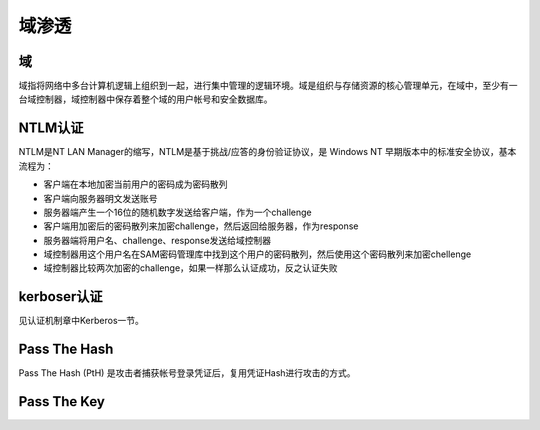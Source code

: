 域渗透
========================================

域
----------------------------------------
域指将网络中多台计算机逻辑上组织到一起，进行集中管理的逻辑环境。域是组织与存储资源的核心管理单元，在域中，至少有一台域控制器，域控制器中保存着整个域的用户帐号和安全数据库。

NTLM认证
----------------------------------------
NTLM是NT LAN Manager的缩写，NTLM是基于挑战/应答的身份验证协议，是 Windows NT 早期版本中的标准安全协议，基本流程为：

- 客户端在本地加密当前用户的密码成为密码散列
- 客户端向服务器明文发送账号
- 服务器端产生一个16位的随机数字发送给客户端，作为一个challenge
- 客户端用加密后的密码散列来加密challenge，然后返回给服务器，作为response
- 服务器端将用户名、challenge、response发送给域控制器
- 域控制器用这个用户名在SAM密码管理库中找到这个用户的密码散列，然后使用这个密码散列来加密chellenge
- 域控制器比较两次加密的challenge，如果一样那么认证成功，反之认证失败

kerboser认证
----------------------------------------
见认证机制章中Kerberos一节。

Pass The Hash
----------------------------------------
Pass The Hash (PtH) 是攻击者捕获帐号登录凭证后，复用凭证Hash进行攻击的方式。


Pass The Key
----------------------------------------
